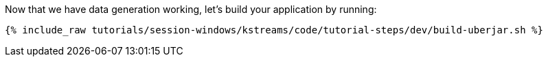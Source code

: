 Now that we have data generation working, let's build your application by running:

+++++
<pre class="snippet"><code class="shell">{% include_raw tutorials/session-windows/kstreams/code/tutorial-steps/dev/build-uberjar.sh %}</code></pre>
+++++
